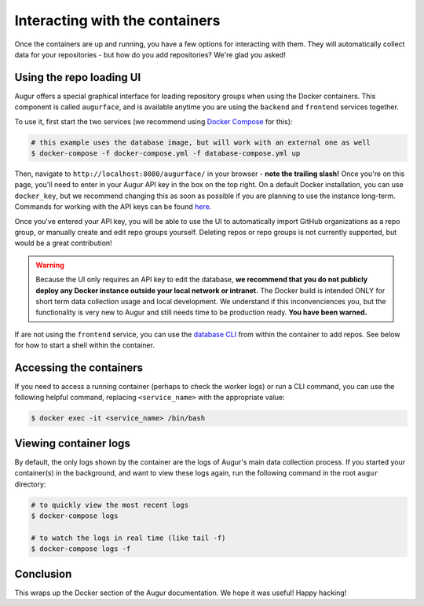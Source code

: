 Interacting with the containers
================================

Once the containers are up and running, you have a few options for interacting with them. They will automatically collect data for your repositories - but how do you add repositories? We're glad you asked!

Using the repo loading UI
--------------------------

Augur offers a special graphical interface for loading repository groups when using the Docker containers. This component is called ``augurface``, and is available anytime you are using the ``backend`` and ``frontend`` services together.

To use it, first start the two services (we recommend using `Docker Compose <docker-compose.html>`_ for this):

.. code-block:: bash

    # this example uses the database image, but will work with an external one as well
    $ docker-compose -f docker-compose.yml -f database-compose.yml up

Then, navigate to ``http://localhost:8080/augurface/`` in your browser - **note the trailing slash!** Once you're on this page, you'll need to enter in your Augur API key in the box on the top right. On a default Docker installation, you can use ``docker_key``, but we recommend changing this as soon as possible if you are planning to use the instance long-term. Commands for working with the API keys can be found `here <../getting-started/command-line-interface/db.html>`_.

Once you've entered your API key, you will be able to use the UI to automatically import GitHub organizations as a repo group, or manually create and edit repo groups yourself. Deleting repos or repo groups is not currently supported, but would be a great contribution!

.. warning::

    Because the UI only requires an API key to edit the database, **we recommend that you do not publicly deploy any Docker instance outside your local network or intranet.** The Docker build is intended ONLY for short term data collection usage and local development. We understand if this inconvenciences you, but the functionality is very new to Augur and still needs time to be production ready. **You have been warned.**

If are not using the ``frontend`` service, you can use the `database CLI <../getting-started/command-line-interface/db.html>`_ from within the container to add repos. See below for how to start a shell within the container.


Accessing the containers
---------------------------

If you need to access a running container (perhaps to check the worker logs) or run a CLI command, you can use the following helpful command, replacing ``<service_name>`` with the appropriate value:

.. code-block:: bash

    $ docker exec -it <service_name> /bin/bash


Viewing container logs
-------------------------

By default, the only logs shown by the container are the logs of Augur's main data collection process. If you started your container(s) in the background, and want to view these logs again, run the following command in the root ``augur`` directory\:

.. code-block:: bash

    # to quickly view the most recent logs
    $ docker-compose logs

    # to watch the logs in real time (like tail -f)
    $ docker-compose logs -f

Conclusion
-----------

This wraps up the Docker section of the Augur documentation. We hope it was useful! Happy hacking!
